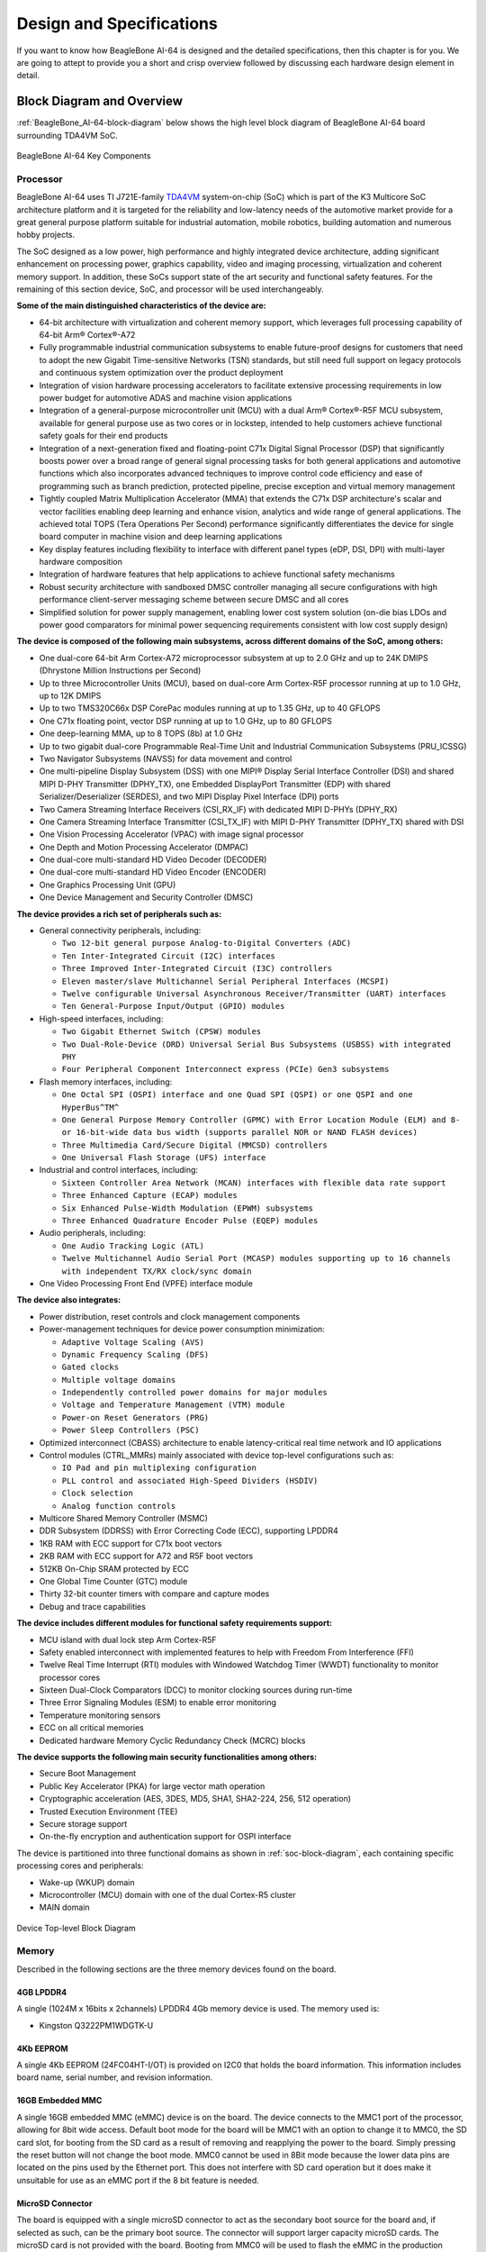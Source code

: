 .. _beaglebone-ai-64-design:

Design and Specifications
##########################

If you want to know how BeagleBone AI-64 is designed and the detailed specifications, then
this chapter is for you. We are going to attept to provide you a short and crisp overview
followed by discussing each hardware design element in detail.

Block Diagram and Overview
**************************

:ref:`BeagleBone_AI-64-block-diagram` below shows the high level block 
diagram of BeagleBone AI-64 board surrounding TDA4VM SoC.

.. _BeagleBone_AI-64-block-diagram:

.. figure:: media/ch05/board-block-diagram.*
   :width: 400px
   :align: center 
   
   BeagleBone AI-64 Key Components

.. _processor:

Processor
==========

BeagleBone AI-64 uses TI J721E-family `TDA4VM <https://www.ti.com/product/TDA4VM>`_ 
system-on-chip (SoC) which is part of the K3 Multicore SoC architecture platform 
and it is targeted for the reliability and low-latency needs of the automotive 
market provide for a great general purpose platform suitable for industrial 
automation, mobile robotics, building automation and numerous hobby projects.

The SoC designed as a low power, high performance and highly integrated device 
architecture, adding significant enhancement on processing power, graphics capability, 
video and imaging processing, virtualization and coherent memory support. In addition, 
these SoCs support state of the art security and functional safety features. For the 
remaining of this section device, SoC, and processor will be used interchangeably. 

**Some of the main distinguished characteristics of the device are:**

* 64-bit architecture with virtualization and coherent memory support, which leverages full processing capability of 64-bit Arm® Cortex®-A72
* Fully programmable industrial communication subsystems to enable future-proof designs for customers that need to adopt the new Gigabit Time-sensitive Networks (TSN) standards, but still need full support on legacy protocols and continuous system optimization over the product deployment
* Integration of vision hardware processing accelerators to facilitate extensive processing requirements in low power budget for automotive ADAS and machine vision applications
* Integration of a general-purpose microcontroller unit (MCU) with a dual Arm® Cortex®-R5F MCU subsystem, available for general purpose use as two cores or in lockstep, intended to help customers achieve functional safety goals for their end products
* Integration of a next-generation fixed and floating-point C71x Digital Signal Processor (DSP) that significantly boosts power over a broad range of general signal processing tasks for both general applications and automotive functions which also incorporates advanced techniques to improve control code efficiency and ease of programming such as branch prediction, protected pipeline, precise exception and virtual memory management
* Tightly coupled Matrix Multiplication Accelerator (MMA) that extends the C71x DSP architecture's scalar and vector facilities enabling deep learning and enhance vision, analytics and wide range of general applications. The achieved total TOPS (Tera Operations Per Second) performance significantly differentiates the device for single board computer in machine vision and deep learning applications
* Key display features including flexibility to interface with different panel types (eDP, DSI, DPI) with multi-layer hardware composition
* Integration of hardware features that help applications to achieve functional safety mechanisms
* Robust security architecture with sandboxed DMSC controller managing all secure configurations with high performance client-server messaging scheme between secure DMSC and all cores
* Simplified solution for power supply management, enabling lower cost system solution (on-die bias LDOs and power good comparators for minimal power sequencing requirements consistent with low cost supply design)

**The device is composed of the following main subsystems, across different domains of the SoC, among others:**

* One dual-core 64-bit Arm Cortex-A72 microprocessor subsystem at up to 2.0 GHz and up to 24K DMIPS (Dhrystone Million Instructions per Second)
* Up to three Microcontroller Units (MCU), based on dual-core Arm Cortex-R5F processor running at up to 1.0 GHz, up to 12K DMIPS
* Up to two TMS320C66x DSP CorePac modules running at up to 1.35 GHz, up to 40 GFLOPS
* One C71x floating point, vector DSP running at up to 1.0 GHz, up to 80 GFLOPS
* One deep-learning MMA, up to 8 TOPS (8b) at 1.0 GHz
* Up to two gigabit dual-core Programmable Real-Time Unit and Industrial Communication Subsystems (PRU_ICSSG)
* Two Navigator Subsystems (NAVSS) for data movement and control
* One multi-pipeline Display Subsystem (DSS) with one MIPI® Display Serial Interface Controller (DSI) and shared MIPI D-PHY Transmitter (DPHY_TX), one Embedded DisplayPort Transmitter (EDP) with shared Serializer/Deserializer (SERDES), and two MIPI Display Pixel Interface (DPI) ports
* Two Camera Streaming Interface Receivers (CSI_RX_IF) with dedicated MIPI D-PHYs (DPHY_RX)
* One Camera Streaming Interface Transmitter (CSI_TX_IF) with MIPI D-PHY Transmitter (DPHY_TX) shared with DSI
* One Vision Processing Accelerator (VPAC) with image signal processor
* One Depth and Motion Processing Accelerator (DMPAC)
* One dual-core multi-standard HD Video Decoder (DECODER)
* One dual-core multi-standard HD Video Encoder (ENCODER)
* One Graphics Processing Unit (GPU)
* One Device Management and Security Controller (DMSC)

**The device provides a rich set of peripherals such as:**

* General connectivity peripherals, including:

  * ``Two 12-bit general purpose Analog-to-Digital Converters (ADC)``
  * ``Ten Inter-Integrated Circuit (I2C) interfaces``
  * ``Three Improved Inter-Integrated Circuit (I3C) controllers``
  * ``Eleven master/slave Multichannel Serial Peripheral Interfaces (MCSPI)``
  * ``Twelve configurable Universal Asynchronous Receiver/Transmitter (UART) interfaces``
  * ``Ten General-Purpose Input/Output (GPIO) modules``

* High-speed interfaces, including:

  * ``Two Gigabit Ethernet Switch (CPSW) modules``
  * ``Two Dual-Role-Device (DRD) Universal Serial Bus Subsystems (USBSS) with integrated PHY``
  * ``Four Peripheral Component Interconnect express (PCIe) Gen3 subsystems``

* Flash memory interfaces, including:

  * ``One Octal SPI (OSPI) interface and one Quad SPI (QSPI) or one QSPI and one HyperBus^TM^``
  * ``One General Purpose Memory Controller (GPMC) with Error Location Module (ELM) and 8- or 16-bit-wide data bus width (supports parallel NOR or NAND FLASH devices)``
  * ``Three Multimedia Card/Secure Digital (MMCSD) controllers``
  * ``One Universal Flash Storage (UFS) interface``

* Industrial and control interfaces, including:
  
  * ``Sixteen Controller Area Network (MCAN) interfaces with flexible data rate support``
  * ``Three Enhanced Capture (ECAP) modules``
  * ``Six Enhanced Pulse-Width Modulation (EPWM) subsystems``
  * ``Three Enhanced Quadrature Encoder Pulse (EQEP) modules``

* Audio peripherals, including:
  
  * ``One Audio Tracking Logic (ATL)``
  * ``Twelve Multichannel Audio Serial Port (MCASP) modules supporting up to 16 channels with independent TX/RX clock/sync domain``

* One Video Processing Front End (VPFE) interface module

**The device also integrates:**

* Power distribution, reset controls and clock management components

* Power-management techniques for device power consumption minimization:
  
  * ``Adaptive Voltage Scaling (AVS)``
  * ``Dynamic Frequency Scaling (DFS)``
  * ``Gated clocks``
  * ``Multiple voltage domains``
  * ``Independently controlled power domains for major modules``
  * ``Voltage and Temperature Management (VTM) module``
  * ``Power-on Reset Generators (PRG)``
  * ``Power Sleep Controllers (PSC)``

* Optimized interconnect (CBASS) architecture to enable latency-critical real time network and IO applications

* Control modules (CTRL_MMRs) mainly associated with device top-level configurations such as:
  
  * ``IO Pad and pin multiplexing configuration``
  * ``PLL control and associated High-Speed Dividers (HSDIV)``
  * ``Clock selection``
  * ``Analog function controls``

* Multicore Shared Memory Controller (MSMC)
* DDR Subsystem (DDRSS) with Error Correcting Code (ECC), supporting LPDDR4
* 1KB RAM with ECC support for C71x boot vectors
* 2KB RAM with ECC support for A72 and R5F boot vectors
* 512KB On-Chip SRAM protected by ECC
* One Global Time Counter (GTC) module
* Thirty 32-bit counter timers with compare and capture modes
* Debug and trace capabilities

**The device includes different modules for functional safety requirements support:**

* MCU island with dual lock step Arm Cortex-R5F
* Safety enabled interconnect with implemented features to help with Freedom From Interference (FFI)
* Twelve Real Time Interrupt (RTI) modules with Windowed Watchdog Timer (WWDT) functionality to monitor processor cores
* Sixteen Dual-Clock Comparators (DCC) to monitor clocking sources during run-time
* Three Error Signaling Modules (ESM) to enable error monitoring
* Temperature monitoring sensors
* ECC on all critical memories
* Dedicated hardware Memory Cyclic Redundancy Check (MCRC) blocks

**The device supports the following main security functionalities among others:**

* Secure Boot Management
* Public Key Accelerator (PKA) for large vector math operation
* Cryptographic acceleration (AES, 3DES, MD5, SHA1, SHA2-224, 256, 512 operation)
* Trusted Execution Environment (TEE)
* Secure storage support
* On-the-fly encryption and authentication support for OSPI interface

The device is partitioned into three functional domains as shown in :ref:`soc-block-diagram`, each containing specific processing cores and peripherals:

* Wake-up (WKUP) domain
* Microcontroller (MCU) domain with one of the dual Cortex-R5 cluster
* MAIN domain

.. _soc-block-diagram:

.. figure:: media/ch05/soc-block-diagram.*
   :width: 400px
   :align: center 
   
   Device Top-level Block Diagram

.. _memory:

Memory
=======

Described in the following sections are the three memory devices found on the board.

.. _mb-ddr4l:

4GB LPDDR4
------------

A single (1024M x 16bits x 2channels) LPDDR4 4Gb memory device is used. The memory used is:

* Kingston Q3222PM1WDGTK-U

.. _kb-eeprom:

4Kb EEPROM
-------------

A single 4Kb EEPROM (24FC04HT-I/OT) is provided on I2C0 that holds the board information. This information includes board name, serial number, and revision information.

.. _gb-embedded-mmc:

16GB Embedded MMC
-------------------

A single 16GB embedded MMC (eMMC) device is on the board. The device
connects to the MMC1 port of the processor, allowing for 8bit wide
access. Default boot mode for the board will be MMC1 with an option to
change it to MMC0, the SD card slot, for booting from the SD card as a
result of removing and reapplying the power to the board. Simply
pressing the reset button will not change the boot mode. MMC0 cannot be
used in 8Bit mode because the lower data pins are located on the pins
used by the Ethernet port. This does not interfere with SD card
operation but it does make it unsuitable for use as an eMMC port if the
8 bit feature is needed.

.. _microsd-connector:

MicroSD Connector
-------------------

The board is equipped with a single microSD connector to act as the
secondary boot source for the board and, if selected as such, can be the
primary boot source. The connector will support larger capacity microSD
cards. The microSD card is not provided with the board. Booting from
MMC0 will be used to flash the eMMC in the production environment or can
be used by the user to update the SW as needed.

.. _boot-modes:

Boot Modes
===========

As mentioned earlier, there are two boot modes:

* **eMMC Boot:** This is the default boot mode and will allow for the fastest boot time and will enable the board to boot out of the box using the pre-flashed OS image without having to purchase an microSD card or an microSD card writer.
* **SD Boot:** This mode will boot from the microSD slot. This mode can be used to override what is on the eMMC device and can be used to program the eMMC when used in the manufacturing process or for field updates.

.. todo::

   This section needs more work and references to greater detail. Other boot modes are possible.
   Software to support USB and serial boot modes is not provided by beagleboard.org._Please contact TI for support of this feature.


A switch is provided to allow switching between the modes.

* Holding the boot switch down during a removal and reapplication of power without a microSD card inserted will force the boot source to be the USB port and if nothing is detected on the USB client port, it will go to the serial port for download.
* Without holding the switch, the board will boot try to boot from the eMMC. If it is empty, then it will try booting from the microSD slot, followed by the serial port, and then the USB port.
* If you hold the boot switch down during the removal and reapplication of power to the board, and you have a microSD card inserted with a bootable image, the board will boot from the microSD card.

.. note ::
    
   Pressing the RESET button on the board will NOT result in a change of the boot mode. You MUST remove power and reapply power to change the boot mode. The boot pins are sampled during power on reset from the PMIC to the processor.The reset button on the board is a warm reset only and will not force a boot mode change.

.. _power-management:

Power Management
===================

The *TPS65941213 and TPS65941111* power management device is used along with a separate LDO to provide power to the system.

.. _pc-usb-interface:

PC USB Interface
=====================

The board has a USB type-C connector that connects to USB0 port of the processor.

.. _serial-debug-ports:

Serial Debug Ports
====================================

Two serial debug ports are provided on board via 3pin micro headers,

1. WKUP_UART0: Wake-up domain serial port
2. UART0: Main domain serial port


In order to use the interfaces a `3pin micro to 6pin dupont adaptor header <https://uk.farnell.com/element14/1103004000156/beaglebone-ai-serials-cable/dp/3291081>`_ is required with a 6 pin USB to TTL adapter. The header is compatible with the one provided by FTDI and can be purchased for about $$12 to $$20 from various sources. Signals supported are TX and RX. None of the handshake signals are supported.

.. _bbai64-usb-host-ports:

USB Host Ports
==================

On the board is a stacked dual USB 3.0 Type A female connector with full LS/FS/HS/SS
host support. The ports can
provide power on/off control and up to 1.5A of current at 5V. Under USB
power, the board will not be able to supply the full 1.5A.

.. _power-sources:

Power Sources
====================================

The board can be powered from three different sources:

* 5V > 3A power supply plugged into the barrel jack
* 5V > 3A capable device plugged into the USB Type-C connector
* The cape header pins

The power supply is not provided with the board but can be easily
obtained from numerous sources. A 5V > 3A supply is mandatory to have with
the board, but if there is a cape plugged into the board or you have a power
hungry device or hub plugged into the host port, then more current may
needed from the DC supply.

.. _reset-button:

Reset Button
====================

When pressed and released, causes a reset of the board.

.. _power-button:

Power Button
==============

This button takes advantage of the input to the PMIC for
power down features.

.. _indicators:

Indicators
==============

There are a total of six green LEDs on the board.

* One green power LED indicates that power is applied and the power management IC is up.
* Five blue LEDs that can be controlled via the SW by setting GPIO pins.


..
   .. _bbai64-detailed-hardware-design:
   
   Detailed Hardware Design
   *************************
   
   .. important::
   
      This section is highly inaccurate. Do not read. Please refer to the schematics.
   
   This section provides a detailed description of the hardware design.
   This can be useful for interfacing, writing drivers, or using it to help
   modify specifics of your own design.
   
   .. todo::
   
      An extensive amount of the documentation below was taken from BeagleBone Black and presented here as BeagleBone AI-64. It must be gone over in detail
      to determine what is valid and replaced with accurate information.
   
   :ref:`bbai-64-block-diagram-ch06` below is the high level block diagram of the board. For those who may be concerned, It is the same figure as shown in :ref:`beaglebone-ai-64-high-level-specification`. It is placed here again for convenience so it is closer to the topics to follow.
   
   .. _bbai-64-block-diagram-ch06:
   
   .. figure:: media/ch05/board-block-diagram.*
      :width: 400px
      :align: center 
      :alt: BeagleBone AI-64 Key Components
   
      BeagleBone AI-64 Key Components
   
   .. _power-section:
   
   Power Section
   ================
   
   :ref:`power-flow-diagram` shows the high level block diagram of the power section of the board.
   
   .. _power-flow-diagram,High level power block diagram:
   
   .. figure:: media/ch06/power.*
      :width: 400px
      :align: center 
      :alt: High level power block diagram
   
      High level power block diagram
   
   This section describes the power section of the design and all the
   functions performed by the *TPS65941213 and TPS65941111*.
   
   .. todo::
   
      The above image does not represent this board. It has a Pi Header.
   
   .. _TPS65941213-and-TPS65941111-pmic:
   
   TPS65941213 and TPS65941111 PMIC
   ---------------------------------
   
   The main Power Management IC (PMIC) in the system is the *TPS65941213 and TPS65941111*
   which is a single chip power management IC consisting of a linear
   dual-input power path, three step-down converters, and four LDOs. LDO
   stands for Low Drop Out. If you want to know more about an LDO, you can
   go to `http://en.wikipedia.org/wiki/Low-dropout_regulator <http://en.wikipedia.org/wiki/Low-dropout_regulator>`_ .
   
   If you want to learn more about step-down converters, you can go to `_http://en.wikipedia.org/wiki/DC-to-DC_converter <http://en.wikipedia.org/wiki/DC-to-DC_converter>`_ .
   
   The system is supplied by a USB port or DC adapter. Three
   high-efficiency 2.25MHz step-down converters are targeted at providing
   the core voltage, MPU, and memory voltage for the board.
   
   The step-down converters enter a low power mode at light load for
   maximum efficiency across the widest possible range of load currents.
   For low-noise applications the devices can be forced into fixed
   frequency PWM using the I2C interface. The step-down converters allow
   the use of small inductors and capacitors to achieve a small footprint
   solution size.
   
   LDO1 and LDO2 are intended to support system standby mode. In normal
   operation, they can support up to 100mA each. LDO3 and LDO4 can support
   up to 285mA each.
   
   By default only LDO1 is always ON but any rail can be configured to
   remain up in SLEEP state. In particular the DCDC converters can remain
   up in a low-power PFM mode to support processor suspend mode. The
   *TPS65941213 and TPS65941111* offers flexible power-up and power-down sequencing and
   several house-keeping functions such as power-good output, pushbutton
   monitor, hardware reset function and temperature sensor to protect the
   battery.
   
   See the :ref:`TPS6594-Q1-block-diagram` shown below for high level details
   for *TPS65941213 and TPS65941111*, for more information on the, refer to https://www.ti.com/product/TPS6594-Q1 Texas instruments product page.
   
   .. _TPS6594-Q1-block-diagram:
   
   .. figure:: media/ch06/TPS6594-Q1.*
      :width: 400px
      :align: center 
      :alt: TPS6594-Q1 block diagram
   
      TPS6594-Q1 block diagram
   
   .. _pmic-a-diagram,PMIC-A TPS65941213 circuit:
   
   .. figure:: media/ch06/pmic-a.*
      :width: 400px
      :align: center 
      :alt: PMIC-B TPS65941213 circuit
   
      PMIC-B TPS65941213 circuit
   
   .. _pmic-b-diagram,PMIC-B TPS65941111 circuit:
   
   .. figure:: media/ch06/pmic-b.*
      :width: 400px
      :align: center 
      :alt: PMIC-B TPS65941111 circuit
   
      PMIC-B TPS65941111 circuit
   
   .. _dc-input:
   
   DC Input
   ---------------------------------
   
   :ref:`figure-23` below shows how the DC input is connected to the **TPS65941213 and TPS65941111**.
   
   .. _figure-23,Figure 23:
   
   .. figure:: media/image38.*
      :width: 400px
      :align: center 
      :alt: Fig: TPS65217 DC Connection
   
      Fig: TPS65217 DC Connection
   
   A 5VDC supply can be used to provide power to the board. The power
   supply current depends on how many and what type of add-on boards are
   connected to the board. For typical use, a 5VDC supply rated at 1A
   should be sufficient. If heavier use of the expansion headers or USB
   host port is expected, then a higher current supply will be required.
   
   The connector used is a 2.1MM center positive x 5.5mm outer barrel. The
   5VDC rail is connected to the expansion header. It is possible to power
   the board via the expansion headers from an add-on card. The 5VDC is
   also available for use by the add-on cards when the power is supplied by
   the 5VDC jack on the board.
   
   .. _usb-power:
   
   USB Power
   ---------------------------------
   
   The board can also be powered from the USB port. A typical USB 3.0 port is
   limited to 900mA. When powering from the USB port, the VDD_5V rail
   is not provided to the expansion headers, so capes that require the 5V
   rail to supply the cape direct, bypassing the *TPS65941213 and TPS65941111*, will not have
   that rail available for use. The 5VDC supply from the USB port is
   provided on the SYS_5V, the one that comes from the **TPS65941213 and TPS65941111**, rail
   of the expansion header for use by a cape. :ref:`bbai64-usb-power-connections` is the connection
   of the USB power input on the PMIC.
   
   .. _bbai64-usb-power-connections:
   
   .. figure:: media/USB-Connection.*
      :width: 400px
      :align: center 
      :alt: USB Power Connection
   
      USB Power Connection
   
   .. _power-selection:
   
   Power Selection
   ---------------------------------
   
   The selection of either the 5VDC or the USB as the power source is
   handled internally to the *TPS65941213 and TPS65941111* and automatically switches to 5VDC
   power if both are connected. SW can change the power configuration via
   the I2C interface from the processor. In addition, the SW can read
   the *TPS65941213 and TPS65941111* and determine if the board is running on the 5VDC input
   or the USB input. This can be beneficial to know the capability of the
   board to supply current for things like operating frequency and
   expansion cards.
   
   It is possible to power the board from the USB input and then connect
   the DC power supply. The board will switch over automatically to the DC
   input.
   
   .. _power-button-1:
   
   Power Button
   ---------------------------------
   
   A power button is connected to the input of the *TPS65941213 and TPS65941111*. This is a
   momentary switch, the same type of switch used for reset and boot
   selection on the board.
   
   If you push the button the *TPS65941213 and TPS65941111* will send an interrupt to the
   processor. It is up to the processor to then pull the **PMIC_POWER_EN**
   pin low at the correct time to power down the board. At this point, the
   PMIC is still active, assuming that the power input was not removed.
   Pressing the power button will cause the board to power up again if the
   processor puts the board in the power off mode.
   
   In power off mode, the RTC rail is still active, keeping the RTC powered
   and running off the main power input. If you remove that power, then the
   RTC will not be powered. You also have the option of using the battery
   holes on the board to connect a battery if desired as discussed in the
   next section.
   
   If you push and hold the button for greater than 8 seconds, the PMIC
   will power down. But you must release the button when the power LED
   turns off. Holding the button past that point will cause the board to
   power cycle.
   
   .. _section-6-1-7,Section 6.1.7 Power Consumption:
   
   Power Consumption
   ---------------------------------
   
   The power consumption of the board varies based on power scenarios and
   the board boot processes. Measurements were taken with the board in the
   following configuration:
   
   * DC powered and USB powered
   * monitor connected
   * USB HUB
   * 4GB USB flash drive
   * Ethernet connected @ 100M
   * Serial debug cable connected
   
   :ref:`table-4` is an analysis of the power consumption of the board in these various scenarios.
   
   .. _table-4,Table 4:
   
   .. list-table:: BeagleBone AI-64 Features and Specification
      :header-rows: 1
   
      * - MODE 
        - USB 
        - DC 
        - C+USB
      * - Reset 
        - TBD 
        - TBD 
        - TBD
      * - Idling @ UBoot 
        - 210 
        - 210 
        - 210
      * - Kernel Booting (Peak) 
        - 460 
        - 460 
        - 460
      * - Kernel Idling 
        - 350 
        - 350 
        - 350
      * - Kernel Idling Display Blank 
        - 280 
        - 280 
        - 280
      * - Loading a Webpage 
        - 430 
        - 430 
        - 430
   
   The current will fluctuate as various activates occur, such as the LEDs
   on and microSD/eMMC accesses.
   
   .. _processor-interfaces:
   
   Processor Interfaces
   ----------------------
   
   The processor interacts with the *TPS65941213 and TPS65941111* via several different
   signals. Each of these signals is described below.
   
   .. _bbai64-i2c0:
   
   I2C0
   ~~~~~~~~~~~~~~~
   
   I2C0 is the control interface between the processor and the *TPS65941213 and TPS65941111*.
   It allows the processor to control the registers inside the *TPS65941213 and TPS65941111*
   for such things as voltage scaling and switching of the input rails.
   
   .. _pmc_powr_en:
   
   PMIC_POWR_EN
   ~~~~~~~~~~~~~~~
   
   On power up the *VDD_RTC* rail activates first. After the RTC circuitry
   in the processor has activated it instructs the *TPS65941213 and TPS65941111* to initiate
   a full power up cycle by activating the *PMIC_POWR_EN* signal by taking
   it HI. When powering down, the processor can take this pin low to start
   the power down process.
   
   .. _ldo_good:
   
   LDO_GOOD
   ~~~~~~~~~~~~~~~
   
   This signal connects to the *RTC_PORZn* signal, RTC power on reset. The
   small “*n*” indicates that the signal is an active low signal. Word
   processors seem to be unable to put a bar over a word so the**n** is
   commonly used in electronics. As the RTC circuitry comes up first, this
   signal indicates that the LDOs, the 1.8V VRTC rail, is up and stable.
   This starts the power up process.
   
   .. _pmic_pgood:
   
   PMIC_PGOOD
   ~~~~~~~~~~~~~~~
   
   Once all the rails are up, the *PMIC_PGOOD* signal goes high. This
   releases the**PORZn** signal on the processor which was holding the
   processor reset.
   
   .. _wakeup:
   
   WAKEUP
   ~~~~~~~~~~~~~~~
   
   The WAKEUP signal from the *TPS65941213 and TPS65941111* is connected to the **EXT_WAKEUP**
   signal on the processor. This is used to wake up the processor when it
   is in a sleep mode. When an event is detected by the *TPS65941213 and TPS65941111*, such
   as the power button being pressed, it generates this signal.
   
   .. _pmic_int:
   
   PMIC_INT
   ~~~~~~~~~~~~~~~
   
   The *PMIC_INT* signal is an interrupt signal to the processor. Pressing
   the power button will send an interrupt to the processor allowing it to
   implement a power down mode in an orderly fashion, go into sleep mode,
   or cause it to wake up from a sleep mode. All of these require SW
   support.
   
   .. _power-rails:
   
   Power Rails
   -------------
   
   :ref:`figure-25` shows the connections of each of the rails from the **TPS65941213 and TPS65941111**.
   
   .. _figure-25,Figure 25:
   
   .. figure:: media/image39.*
      :width: 400px
      :align: center 
      :alt: Power Rails
   
      Power Rails
   
   VRTC Rail
   ~~~~~~~~~~
   
   The *VRTC* rail is a 1.8V rail that is the first rail to come up in the
   power sequencing. It provides power to the RTC domain on the processor
   and the I/O rail of the **TPS65941213 and TPS65941111**. It can deliver up to 250mA
   maximum.
   
   VDD_3V3A Rail
   ~~~~~~~~~~~~~
   
   The *VDD_3V3A* rail is supplied by the **TPS65941213 and TPS65941111** and provides the
   3.3V for the processor rails and can provide up to 400mA.
   
   VDD_3V3B Rail
   ~~~~~~~~~~~~~
   
   The current supplied by the *VDD_3V3A* rail is not sufficient to power
   all of the 3.3V rails on the board. So a second LDO is supplied, U4,
   a **TL5209A**, which sources the *VDD_3V3B* rail. It is powered up just
   after the *VDD_3V3A* rail.
   
   VDD_1V8 Rail
   ~~~~~~~~~~~~~
   
   The *VDD_1V8* rail can deliver up to 400mA and provides the power
   required for the 1.8V rails on the processor and the display framer. This
   rail is not accessible for use anywhere else on the board.
   
   VDD_CORE Rail
   ~~~~~~~~~~~~~~
   
   The *VDD_CORE* rail can deliver up to 1.2A at 1.1V. This rail is not
   accessible for use anywhere else on the board and connects only to the
   processor. This rail is fixed at 1.1V and should not be adjusted by SW
   using the PMIC. If you do, then the processor will no longer work.
   
   VDD_MPU Rail
   ~~~~~~~~~~~~
   
   The *VDD_MPU* rail can deliver up to 1.2A. This rail is not accessible
   for use anywhere else on the board and connects only to the processor.
   This rail defaults to 1.1V and can be scaled up to allow for higher
   frequency operation. Changing of the voltage is set via the I2C
   interface from the processor.
   
   VDDS_DDR Rail
   ~~~~~~~~~~~~~~
   
   The *VDDS_DDR* rail defaults to**1.5V** to support the LPDDR4 rails and
   can deliver up to 1.2A. It is possible to adjust this voltage rail down
   to *1.35V* for lower power operation of the LPDDR4 device. Only LPDDR4
   devices can support this voltage setting of 1.35V.
   
   Power Sequencing
   -----------------
   
   The power up process is consists of several stages and events. :ref:`figure-26`
   describes the events that make up the power up process for the
   processer from the PMIC. This diagram is used elsewhere to convey
   additional information. I saw no need to bust it up into smaller
   diagrams. It is from the processor datasheet supplied by Texas
   Instruments.
   
   .. _figure-26,Figure 26:
   
   .. figure:: media/image40.*
      :width: 400px
      :align: center 
      :alt: Power Rail Power Up Sequencing
   
      Power Rail Power Up Sequencing
   
   :ref:`figure-27` the voltage rail sequencing for the**TPS65941213 and TPS65941111** as it
   powers up and the voltages on each rail. The power sequencing starts at
   15 and then goes to one. That is the way the *TPS65941213 and TPS65941111* is configured.
   You can refer to the TPS65941213 and TPS65941111 datasheet for more information.
   
   .. _figure-27,Figure 27:
   
   .. figure:: media/image41.*
      :width: 400px
      :align: center 
      :alt: TPS65941213 and TPS65941111 Power Sequencing Timing
   
      TPS65941213 and TPS65941111 Power Sequencing Timing
   
   .. _power-led:
   
   Power LED
   ----------
   
   The power LED is a blue LED that will turn on once the *TPS65941213 and TPS65941111* has
   finished the power up procedure. If you ever see the LED flash once,
   that means that the *TPS65941213 and TPS65941111* started the process and encountered an
   issue that caused it to shut down. The connection of the LED is shown in
   :ref:`figure-25`.
   
   .. _TPS65941213-and-TPS65941111-power-up-process:
   
   TPS65941213 and TPS65941111 Power Up Process
   ---------------------------------------------
   
   :ref:`figure-28` shows the interface between the **TPS65941213 and TPS65941111** and the
   processor. It is a cut from the PDF form of the schematic and reflects
   what is on the schematic.
   
   .. _figure-28,Figure 28:
   
   .. figure:: media/image42.*
      :width: 400px
      :align: center 
      :alt: Power Processor Interfaces
   
      Power Processor Interfaces
   
   When voltage is applied, DC or USB, the *TPS65941213 and TPS65941111* connects the power
   to the SYS output pin which drives the switchers and LDOs in
   the *TPS65941213 and TPS65941111*.
   
   At power up all switchers and LDOs are off except for the *VRTC LDO*
   (1.8V), which provides power to the VRTC rail and controls
   the **RTC_PORZn** input pin to the processor, which starts the power up
   process of the processor. Once the RTC rail powers up, the *RTC_PORZn*
   pin, driven by the *LDO_PGOOD* signal from the *TPS65941213 and TPS65941111*, of the
   processor is released.
   
   Once the *RTC_PORZn* reset is released, the processor starts the
   initialization process. After the RTC stabilizes, the processor launches
   the rest of the power up process by activating the**PMIC_POWER_EN**
   signal that is connected to the *TPS65941213 and TPS65941111* which starts the *TPS65941213 and TPS65941111*
   power up process.
   
   The *LDO_PGOOD* signal is provided by the**TPS65941213 and TPS65941111** to the processor.
   As this signal is 1.8V from the *TPS65941213 and TPS65941111* by virtue of the *TPS65941213 and TPS65941111*
   VIO rail being set to 1.8V, and the *RTC_PORZ* signal on the processor
   is 3.3V, a voltage level shifter, *U4*, is used. Once the LDOs and
   switchers are up on the *TPS65941213 and TPS65941111*, this signal goes active releasing
   the processor. The LDOs on the *TPS65941213 and TPS65941111* are used to power the VRTC
   rail on the processor.
   
   .. _processor-control-interface:
   
   Processor Control Interface
   ----------------------------
   
   :ref:`figure-28` above shows two interfaces between the processor and
   the **TPS65941213 and TPS65941111** used for control after the power up sequence has
   completed.
   
   The first is the *I2C0* bus. This allows the processor to turn on and
   off rails and to set the voltage levels of each regulator to supports
   such things as voltage scaling.
   
   The second is the interrupt signal. This allows the *TPS65941213 and TPS65941111* to alert
   the processor when there is an event, such as when the power button is
   pressed. The interrupt is an open drain output which makes it easy to
   interface to 3.3V of the processor.
   
   .. _low-power-mode-support:
   
   Low Power Mode Support
   -----------------------
   
   This section covers three general power down modes that are available.
   These modes are only described from a Hardware perspective as it relates
   to the HW design.
   
   RTC Only
   ~~~~~~~~~
   
   In this mode all rails are turned off except the *VDD_RTC*. The
   processor will need to turn off all the rails to enter this mode.
   The **VDD_RTC** staying on will keep the RTC active and provide for the
   wakeup interfaces to be active to respond to a wake up event.
   
   RTC Plus DDR
   ~~~~~~~~~~~~
   
   In this mode all rails are turned off except the *VDD_RTC* and
   the **VDDS_DDR**, which powers the LPDDR4 memory. The processor will need
   to turn off all the rails to enter this mode. The *VDD_RTC* staying on
   will keep the RTC active and provide for the wakeup interfaces to be
   active to respond to a wake up event.
   
   The *VDDS_DDR* rail to the LPDDR4 is provided by the 1.5V rail of
   the **TPS65941213 and TPS65941111** and with *VDDS_DDR* active, the LPDDR4 can be placed in
   a self refresh mode by the processor prior to power down which allows
   the memory data to be saved.
   
   Currently, this feature is not included in the standard software
   release. The plan is to include it in future releases.
   
   Voltage Scaling
   ~~~~~~~~~~~~~~~~
   
   For a mode where the lowest power is possible without going to sleep,
   this mode allows the voltage on the ARM processor to be lowered along
   with slowing the processor frequency down. The I2C0 bus is used to
   control the voltage scaling function in the *TPS65941213 and TPS65941111*.
   
   .. _sitara-am3358bzcz100-processor:
   
   TI J721E DRA829/TDA4VM/AM752x Processor
   =========================================
   
   The board is designed to use the TI J721E DRA829/TDA4VM/AM752x processor in the
   15 x 15 package. 
   
   .. _description:
   
   Description
   -------------
   
   :ref:`figure-29` is a high level block diagram of the processor. For more information on the processor, go to `https://www.ti.com/product/TDA4VM <https://www.ti.com/product/TDA4VM>`_
   
   .. _figure-29,Figure 29:
   
   .. figure:: media/image43.*
      :width: 400px
      :align: center 
      :alt: Jacinto TDA4VMBZCZ Block Diagram
   
      Jacinto TDA4VMBZCZ Block Diagram
   
   
   .. _high-level-features:
   
   High Level Features
   -------------------
   
   :ref:`table-5` below shows a few of the high level features of the Jacinto
   processor.
   
   .. _table-5,Table 5:
   
   
   .. list-table:: Table 5: Processor Features
      :header-rows: 1
   
      * - Operating Systems 
        - Linux, Android, Windows Embedded CE,QNX,ThreadX 
        - MMC/SD 
        - 3
      * - Standby Power 
        - 7 mW 
        - CAN 
        - 2
      * - ARM CPU 
        - 1 ARM Cortex-A8 
        - UART (SCI) 
        - 6
      * - ARM MHz (Max.) 
        - 275,500,600,800,1000 
        - ADC 
        - 8-ch 12-bit
      * - ARM MIPS (Max.) 
        - 1000,1200,2000 
        - PWM (Ch) 
        - 3
      * - Graphics Acceleration 
        - 1 3D 
        - eCAP 
        - 3
      * - Other Hardware Acceleration 
        - 2 PRU-ICSS,Crypto Accelerator 
        - eQEP 
        - 3
      * - On-Chip L1 Cache 
        - 64 KB (ARM Cortex-A8) 
        - RTC 
        - 1
      * - On-Chip L2 Cache 
        - 256 KB (ARM Cortex-A8) 
        - I2C 
        - 3
      * - Other On-Chip Memory 
        - 128 KB 
        - McASP 
        - 2
      * - Display Options 
        - LCD 
        - SPI 
        - 2
      * - General Purpose Memory 
        - 1 16-bit (GPMC, NAND flash, NOR Flash, SRAM)
        - DMA (Ch) 
        - 64-Ch EDMA
      * - DRAM 
        - 1 16-bit (LPDDR-400,DDR2-532, DDR3-400) 
        - IO Supply (V) 
        - 1.8V(ADC),3.3V
      * - USB Ports 
        - 2 
        - Operating Temperature Range (C) 
        - -40 to 90
   
   .. _documentation:
   
   Documentation
   --------------
   
   Full documentation for the processor can be found on the TI website at `https://www.ti.com/product/TDA4VM <https://www.ti.com/product/TDA4VM>`_ for the current processor used on the board. Make sure that you always use the latest datasheets and Technical Reference Manuals (TRM).
   
   .. _crystal-circuitry:
   
   Crystal Circuitry
   ------------------
   
   :ref:`figure-30` is the crystal circuitry for the TDA4VM processor.
   
   .. _figure-30,Figure 30:
   
   .. figure:: media/image44.*
      :width: 400px
      :align: center 
      :caption: Processor Crystals
   
   .. _reset-circuitry:
   
   Reset Circuitry
   ----------------
   
   :ref:`figure-31` is the board reset circuitry. The initial power on reset is
   generated by the **TPS65941213 and TPS65941111** power management IC. It also handles the
   reset for the Real Time Clock.
   
   The board reset is the SYS_RESETn signal. This is connected to the
   NRESET_INOUT pin of the processor. This pin can act as an input or an
   output. When the reset button is pressed, it sends a warm reset to the
   processor and to the system.
   
   On the revision A5D board, a change was made. On power up, the
   NRESET_INOUT signal can act as an output. In this instance it can cause
   the SYS_RESETn line to go high prematurely. In order to prevent this,
   the PORZn signal from the TPS65941213 and TPS65941111 is connected to the SYS_RESETn line
   using an open drain buffer. These ensure that the line does not
   momentarily go high on power up.
   
   .. _figure-31,Figure 31:
   
   .. figure:: media/image45.*
      :width: 400px
      :align: center 
      :alt: Board Reset Circuitry
   
      Board Reset Circuitry
   
   This change is also in all revisions after A5D.
   
   LPDDR4 Memory
   =============
   
   BeagleBone AI-64 uses a single MT41K256M16HA-125 512MB LPDDR4 device
   from Micron that interfaces to the processor over 16 data lines, 16
   address lines, and 14 control lines. On rev C we added the Kingston
   *KE4CN2H5A-A58* device as a source for the LPDDR4 device.
   
   The following sections provide more details on the design.
   
   .. _memory-device:
   
   Memory Device
   ---------------
   
   The design supports the standard DDR3 and LPDDR4 x16 devices and is built
   using the LPDDR4. A single x16 device is used on the board and there is
   no support for two x8 devices. The DDR3 devices work at 1.5V and the
   LPDDR4 devices can work down to 1.35V to achieve lower power. The LPDDR4 comes in a 96-BALL FBGA package
   with 0.8 mil pitch. Other standard DDR3 devices can also be supported,
   but the LPDDR4 is the lower power device and was chosen for its ability
   to work at 1.5V or 1.35V. The standard frequency that the LPDDR4 is run
   at on the board is 400MHZ.
   
   .. _ddr3l-memory-design:
   
   LPDDR4 Memory Design
   ---------------------
   
   :ref:`figure-32` is the schematic for the LPDDR4 memory device. Each of the
   groups of signals is described in the following lines.
   
   *Address Lines:*  Provide the row address for ACTIVATE commands, and the
   column address and auto pre-charge bit (A10) for READ/WRITE commands, to
   select one location out of the memory array in the respective bank. A10
   sampled during a PRECHARGE command determines whether the PRECHARGE applies to one bank (A10 LOW, bank selected by BA[2:0]) or all banks (A10 HIGH). The address
   inputs also provide the op-code during a LOAD MODE command. Address
   inputs are referenced to VREFCA. A12/BC#: When enabled in the mode
   register (MR), A12 is sampled during READ and WRITE commands to
   determine whether burst chop (on-the-fly) will be performed (HIGH  BL8
   or no burst chop, LOW  BC4 burst chop).
   
   *Bank Address Lines:*  BA[2:0] define the bank to which an ACTIVATE, READ, WRITE, or PRECHARGE command is being applied. BA[2:0] define which mode register (MR0, MR1, MR2, or MR3) is loaded during the LOAD MODE command. BA[2:0] are referenced to VREFCA.
   
   *CK and CK# Lines:* are differential clock inputs. All address and
   control input signals are sampled on the crossing of the positive edge
   of CK and the negative edge of CK#. Output data strobe (DQS, DQS#) is
   referenced to the crossings of CK and CK#.
   
   *Clock Enable Line:* CKE enables (registered HIGH) and disables
   (registered LOW) internal circuitry and clocks on the DRAM. The specific
   circuitry that is enabled/disabled is dependent upon the DDR3 SDRAM
   configuration and operating mode. Taking CKE LOW provides PRECHARGE
   power-down and SELF REFRESH operations (all banks idle) or active
   power-down (row active in any bank). CKE is synchronous for powerdown
   entry and exit and for self refresh entry. CKE is asynchronous for self
   refresh exit. Input buffers (excluding CK, CK#, CKE, RESET#, and ODT)
   are disabled during powerdown. Input buffers (excluding CKE and RESET#)
   are disabled during SELF REFRESH. CKE is referenced to VREFCA.
   
   .. _figure-32,Figure 32:
   
   .. figure:: media/image46.*
      :width: 400px
      :align: center 
      :alt: LPDDR4 Memory Design
   
      LPDDR4 Memory Design
   
   *Chip Select Line:* CS# enables (registered LOW) and disables
   (registered HIGH) the command decoder. All commands are masked when CS#
   is registered HIGH. CS# provides for external rank selection on systems
   with multiple ranks. CS# is considered part of the command code. CS# is
   referenced to VREFCA.
   
   *Input Data Mask Line:* DM is an input mask signal for write data. Input
   data is masked when DM is sampled HIGH along with the input data during
   a write access. Although the DM ball is input-only, the DM loading is
   designed to match that of the DQ and DQS balls. DM is referenced to
   VREFDQ.
   
   *On-die Termination Line:* ODT enables (registered HIGH) and disables
   (registered LOW) termination resistance internal to the LPDDR4 SDRAM.
   When enabled in normal operation, ODT is only applied to each of the
   following balls: DQ[7:0], DQS, DQS#, and DM for the x8; DQ[3:0], DQS,
   DQS#, and DM for the x4. The ODT input is ignored if disabled via the
   LOAD MODE command. ODT is referenced to VREFCA.
   
   .. _power-rails-1:
   
   Power Rails
   -----------
   
   The *LPDDR4* memory device and the DDR3 rails on the processor are
   supplied by the**TPS65941213 and TPS65941111**. Default voltage is 1.5V but can be scaled
   down to 1.35V if desired.
   
   .. _vref:
   
   VREF
   ~~~~~
   
   The *VREF* signal is generated from a voltage divider on the **VDDS_DDR**
   rail that powers the processor DDR rail and the LPDDR4 device itself.
   *Figure 33* below shows the configuration of this signal and the
   connection to the LPDDR4 memory device and the processor.
   
   .. _figure-33,Figure 33:
   
   .. figure:: media/image47.*
      :width: 400px
      :align: center 
      :alt: LPDDR4 VREF Design
   
      LPDDR4 VREF Design
   
   
   .. _gb-emmc-memory:
   
   4GB eMMC Memory
   ===============
   
   The eMMC is a communication and mass data storage device that includes a
   Multi-MediaCard (MMC) interface, a NAND Flash component, and a
   controller on an advanced 11-signal bus, which is compliant with the MMC
   system specification. The nonvolatile eMMC draws no power to maintain
   stored data, delivers high performance across a wide range of operating
   temperatures, and resists shock and vibration disruption.
   
   One of the issues faced with SD cards is that across the different
   brands and even within the same brand, performance can vary. Cards use
   different controllers and different memories, all of which can have bad
   locations that the controller handles. But the controllers may be
   optimized for reads or writes. You never know what you will be getting.
   This can lead to varying rates of performance. The eMMC card is a known
   controller and when coupled with the 8bit mode, 8 bits of data instead
   of 4, you get double the performance which should result in quicker boot
   times.
   
   The following sections describe the design and device that is used on
   the board to implement this interface.
   
   .. _emmc-device:
   
   eMMC Device
   ------------
   
   The device used is one of two different devices:
   
   * Micron *MTFC4GLDEA 0M WT*
   * Kingston *KE4CN2H5A-A58*
   
   The package is a 153 ball WFBGA device on both devices.
   
   .. _emmc-circuit-design:
   
   eMMC Circuit Design
   -------------------
   
   :ref:`figure-34` is the design of the eMMC circuitry. The eMMC device is
   connected to the MMC1 port on the processor. MMC0 is still used for the
   microSD card as is currently done on the BeagleBone Black. The size
   of the eMMC supplied is now 4GB.
   
   The device runs at 3.3V both internally and the external I/O rails. The
   VCCI is an internal voltage rail to the device. The manufacturer
   recommends that a 1uF capacitor be attached to this rail, but a 2.2uF
   was chosen to provide a little margin.
   
   Pullup resistors are used to increase the rise time on the signals to
   compensate for any capacitance on the board.
   
   .. _figure-34,Figure 34:
   
   .. figure:: media/image48.*
      :width: 400px
      :align: center 
      :alt: eMMC Memory Design
   
      eMMC Memory Design
   
   
   The pins used by the eMMC1 in the boot mode are listed below in *Table 6*.
   
   .. _table-6,Table 6:
   
   .. figure:: media/image49.*
      :width: 400px
      :align: center 
      :alt: eMMC Boot Pins
   
      eMMC Boot Pins
   
   For eMMC devices the ROM will only support raw mode. The ROM Code reads
   out raw sectors from image or the booting file within the file system
   and boots from it. In raw mode the booting image can be located at one
   of the four consecutive locations in the main area: offset 0x0 / 0x20000
   (128 KB) / 0x40000 (256 KB) / 0x60000 (384 KB). For this reason, a
   booting image shall not exceed 128KB in size. However it is possible to
   flash a device with an image greater than 128KB starting at one of the
   aforementioned locations. Therefore the ROM Code does not check the
   image size. The only drawback is that the image will cross the
   subsequent image boundary. The raw mode is detected by reading sectors
   #0, #256, #512, #768. The content of these sectors is then verified for
   presence of a TOC structure. In the case of a *GP Device*, a
   Configuration Header (CH) *must* be located in the first sector followed
   by a *GP header*. The CH might be void (only containing a CHSETTINGS
   item for which the Valid field is zero).
   
   The ROM only supports the 4-bit mode. After the initial boot, the switch
   can be made to 8-bit mode for increasing the overall performance of the
   eMMC interface.
   
   .. _bbai64-board-id-eeprom:
   
   Board ID EEPROM
   ================
   
   BeagleBone AI-64 is equipped with a single 32Kbit(4KB) 24LC32AT-I/OT
   EEPROM to allow the SW to identify the board. :ref:`table-7` below defined
   the contents of the EEPROM.
   
   .. _table-7,Table 7:
   
   .. list-table:: EEPROM Contents
      :header-rows: 1
   
      * - Name    
        - Size (bytes)    
        - Contents   
      * - Header    
        - 4    
        - 0xAA, 0x55, 0x33, EE   
      * - Board Name    
        - 8    
        - Name for board in ASCII: A335BNLT   
      * - Version    
        - 4    
        - Hardware version code for board in ASCII: 00A3 for Rev A3, 00A4 for Rev A4, 00A5 for Rev A5,00A6 for Rev A6,00B0 for Rev B, and 00C0 for Rev C.   
      * - Serial Number    
        - 12    
        - Serial number of the board. This is a 12 character string which is: WWYY4P16nnnn where: WW  2 digit week of the year of production YY  2 digit year of production BBBK  BeagleBone AI-64 nnnn  incrementing board number   
      * - Configuration Option    
        - 32    
        - Codes to show the configuration setup on this board.All FF   
      * - RSVD    
        - 6    
        - FF FF FF FF FF FF   
      * - RSVD    
        - 6    
        - FF FF FF FF FF FF   
      * - RSVD    
        - 6    
        - FF FF FF FF FF FF   
      * - Available    
        - 4018    
        - Available space for other non-volatile codes/data   
   
   :ref:`figure-35` shows the new design on the EEPROM interface.
   
   .. _figure-35,Figure 35:
   
   .. figure:: media/image50.*
      :width: 400px
      :align: center 
      :alt: EEPROM Design
   
      EEPROM Design
   
   The EEPROM is accessed by the processor using the I2C 0 bus. The *WP*
   pin is enabled by default. By grounding the test point, the write
   protection is removed.
   
   The first 48 locations should not be written to if you choose to use the
   extras storage space in the EEPROM for other purposes. If you do, it
   could prevent the board from booting properly as the SW uses this
   information to determine how to set up the board.
   
   .. _micro-secure-digital:
   
   Micro Secure Digital
   =====================
   
   The microSD connector on the board will support a microSD card that can
   be used for booting or file storage on BeagleBone AI-64.
   
   .. _microsd-design:
   
   microSD Design
   -----------------
   
   :ref:`figure-36` below is the design of the microSD interface on the board.
   
   .. _figure-36,Figure 36:
   
   .. figure:: media/image51.*
      :width: 400px
      :align: center 
      :alt: microSD Design
   
      microSD Design
   
   The signals *MMC0-3* are the data lines for the transfer of data between
   the processor and the microSD connector.
   
   The *MMC0_CLK* signal clocks the data in and out of the microSD card.
   
   The *MMCO_CMD* signal indicates that a command versus data is being sent.
   
   There is no separate card detect pin in the microSD specification. It
   uses *MMCO_DAT3* for that function. However, most microSD connectors
   still supply a CD function on the connectors. In BeagleBone AI-64
   design, this pin is connected to the**MMC0_SDCD** pin for use by the
   processor. You can also change the pin to *GPIO0_6*, which is able to
   wake up the processor from a sleep mode when an microSD card is inserted
   into the connector.
   
   Pullup resistors are provided on the signals to increase the rise times
   of the signals to overcome PCB capacitance.
   
   Power is provided from the *VDD_3V3B* rail and a 10uF capacitor is
   provided for filtering.
   
   .. _user-leds:
   
   User LEDs
   ==========
   
   There are five user LEDs on BeagleBone AI-64. These are connected to
   GPIO pins on the processor. *Figure 37* shows the interfaces for the
   user LEDs.
   
   .. _figure-37,Figure 37:
   
   .. figure:: media/image52.*
      :width: 400px
      :align: center 
      :alt: User LEDs
   
      User LEDs
   
   Resistors R71-R74 were changed to 4.75K on the revision A5B and later
   boards.
   
   :ref:`table-8` shows the signals used to control the four LEDs from the
   processor.
   
   .. _table-8,Table 8:
   
   .. list-table:: Table 8: User LED Control Signals/Pins
      :header-rows: 1
   
      * - LED 
        - GPIO SIGNAL 
        - PROC PIN
      * - USR0 
        - GPIO1_21 
        - V15
      * - USR1 
        - GPIO1_22 
        - U15
      * - USR2 
        - GPIO1_23 
        - T15
      * - USR3 
        - GPIO1_24 
        - V16
   
      
   
   A logic level of “1” will cause the LEDs to turn on.
   
   .. _boot-configuration:
   
   Boot Configuration
   ===================
   
   The design supports two groups of boot options on the board. The user
   can switch between these modes via the Boot button. The primary boot
   source is the onboard eMMC device. By holding the Boot button, the user
   can force the board to boot from the microSD slot. This enables the eMMC
   to be overwritten when needed or to just boot an alternate image. The
   following sections describe how the boot configuration works.
   
   In most applications, including those that use the provided demo
   distributions available from `beagleboard.org <http://beagleboard.org/>`_ the processor-external boot code is composed of two stages. After the
   primary boot code in the processor ROM passes control, a secondary stage
   (secondary program loader -- "SPL" or "MLO") takes over. The SPL stage
   initializes only the required devices to continue the boot process, and
   then control is transferred to the third stage "U-boot". Based on the
   settings of the boot pins, the ROM knows where to go and get the SPL and
   UBoot code. In the case of BeagleBone AI-64, that is either eMMC or
   microSD based on the position of the boot switch.
   
   .. _boot-configuration-design:
   
   Boot Configuration Design
   ---------------------------
   
   :ref:`figure-38` shows the circuitry that is involved in the boot
   configuration process. On power up, these pins are read by the processor
   to determine the boot order. S2 is used to change the level of one bit
   from HI to LO which changes the boot order.
   
   .. _figure-38,Figure 38:
   
   .. figure:: media/image53.*
      :width: 400px
      :align: center 
      :alt: Processor Boot Configuration Design
   
      Processor Boot Configuration Design
   
   It is possible to override these setting via the expansion headers. But
   be careful not to add too much load such that it could interfere with
   the operation of the display interface or LCD panels. If you choose to
   override these settings, it is strongly recommended that you gate these
   signals with the *SYS_RESETn* signal. This ensures that after coming out
   of reset these signals are removed from the expansion pins.
   
   .. _default-boot-options:
   
   Default Boot Options
   ---------------------
   
   Based on the selected option found in :ref:`figure-39` below, each of the
   boot sequences for each of the two settings is shown.
   
   .. _figure-39,Figure 39:
   
   .. figure:: media/image54.*
      :width: 400px
      :align: center 
      :alt: Processor Boot Configuration
   
      Processor Boot Configuration
   
   The first row in :ref:`figure-39` is the default setting. On boot, the
   processor will look for the eMMC on the MMC1 port first, followed by the
   microSD slot on MMC0, USB0 and UART0. In the event there is no microSD
   card and the eMMC is empty, UART0 or USB0 could be used as the board
   source.
   
   If you have a microSD card from which you need to boot from, hold the
   boot button down. On boot, the processor will look for the SPIO0 port
   first, then microSD on the MMC0 port, followed by USB0 and UART0. In the
   event there is no microSD card and the eMMC is empty, USB0 or UART0
   could be used as the board source.
   
   .. _ethernet:
   
   10/100/1000 Ethernet
   ====================
   
   BeagleBone AI-64 is equipped with a 10/100/1000 Ethernet interface.
   The design is
   described in the following sections.
   
   .. _ethernet-processor-interface:
   
   Ethernet Processor Interface
   -----------------------------
   
   :ref:`figure-40` shows the connections between the processor and the PHY. The
   interface is in the MII mode of operation.
   
   .. _figure-40,Figure 40:
   
   .. figure:: media/image55.*
      :width: 400px
      :align: center 
      :alt: Ethernet Processor Interface
   
      Ethernet Processor Interface
   
   
   This is the same interface as is used on BeagleBone. No changes were
   made in this design for the board.
   
   .. _ethernet-connector-interface:
   
   Ethernet Connector Interface
   ------------------------------
   
   The off board side of the PHY connections are shown in *Figure 41*
   below.
   
   .. _figure-41,Figure 41:
   
   .. figure:: media/image56.*
      :width: 400px
      :align: center 
      :alt: Ethernet Connector Interface
   
      Ethernet Connector Interface
   
   This is the same interface as is used on BeagleBone. No changes were
   made in this design for the board.
   
   .. _ethernet-phy-power-reset-and-clocks:
   
   Ethernet PHY Power, Reset, and Clocks
   ---------------------------------------
   
   :ref:`figure-42` shows the power, reset, and lock connections to
   the **LAN8710A** PHY. Each of these areas is discussed in more detail in
   the following sections.
   
   .. _figure-42,Figure 42:
   
   .. figure:: media/image57.*
      :width: 400px
      :align: center 
      :alt: Ethernet PHY, Power, Reset, and Clocks
   
      Ethernet PHY, Power, Reset, and Clocks
   
   
   VDD_3V3B Rail
   ~~~~~~~~~~~~~~~~~~~~~
   
   The VDD_3V3B rail is the main power rail for the *LAN8710A*. It
   originates at the VD_3V3B regulator and is the primary rail that
   supports all of the peripherals on the board. This rail also supplies
   the VDDIO rails which set the voltage levels for all of the I/O signals
   between the processor and the **LAN8710A**.
   
   VDD_PHYA Rail
   ~~~~~~~~~~~~~~~~~~~~~
   
   A filtered version of VDD_3V3B rail is connected to the VDD rails of the
   LAN8710 and the termination resistors on the Ethernet signals. It is
   labeled as *VDD_PHYA*. The filtering inductor helps block transients
   that may be seen on the VDD_3V3B rail.
   
   PHY_VDDCR Rail
   ~~~~~~~~~~~~~~~~~~~~~
   
   The *PHY_VDDCR* rail originates inside the LAN8710A. Filter and bypass
   capacitors are used to filter the rail. Only circuitry inside the
   LAN8710A uses this rail.
   
   SYS_RESET
   ~~~~~~~~~~~~~~~~~~~~~
   
   The reset of the LAN8710A is controlled via the *SYS_RESETn* signal, the
   main board reset line.
   
   Clock Signals
   ~~~~~~~~~~~~~~~~~~~~~
   
   A crystal is used to create the clock for the LAN8710A. The processor
   uses the *RMII_RXCLK* signal to provide the clocking for the data
   between the processor and the LAN8710A.
   
   .. _lan8710a-mode-pins:
   
   LAN8710A Mode Pins
   ---------------------
   
   There are mode pins on the LAN8710A that sets the operational mode for
   the PHY when coming out of reset. These signals are also used to
   communicate between the processor and the LAN8710A. As a result, these
   signals can be driven by the processor which can cause the PHY not to be
   initialized correctly. To ensure that this does not happen, three low
   value pull up resistors are used. *Figure 43* below shows the three mode
   pin resistors.
   
   .. _figure-43,Figure 43:
   
   .. figure:: media/image97.*
      :width: 400px
      :align: center 
      :alt: Ethernet PHY Mode Pins
   
      Ethernet PHY Mode Pins
   
   This will set the mode to be 111, which enables all modes and enables
   auto-negotiation.
   
   .. _bbai64-displayport-interface:
   
   Display Port Interface
   ========================
   
   BeagleBone AI-64 has an onboard Display Port framer that converts the LCD
   signals and audio signals to drive a Display Port monitor. The design uses the on chip
   internal Display Port Framer.
   
   The following sections provide more detail into the design of this
   interface.
   
   .. _supported-resolutions:
   
   Supported Resolutions
   ------------------------------
   
   The maximum resolution supported by BeagleBone AI-64 is 1280x1024 @
   60Hz. *Table 9* below shows the supported resolutions. Not all
   resolutions may work on all monitors, but these have been tested and
   shown to work on at least one monitor. EDID is supported on the
   BeagleBone AI-64. Based on the EDID reading from the connected monitor,
   the highest compatible resolution is selected.
   
   .Table 9. HDMI Supported Monitor Adapter  Resolutions
   [cols"4,1",options"header",]
   
   .. list-table:: Table 9. HDMI Supported Monitor Adapter  Resolutions
      :header-rows: 1
   
      * - RESOLUTION    
        - AUDIO
      * - 800 x 600 @60Hz    
        - 
      * - 800 x 600 @56Hz    
        - 
      * - 640 x 480 @75Hz    
        - 
      * - 640 x 480 @60Hz    
        - YES 
      * - 720 x 400 @70Hz    
        - 
      * - 1280 x 1024 @75Hz    
        - 
      * - 1024 x 768 @75Hz    
        - 
      * - 1024 x 768 @70Hz    
        - 
      * - 1024 x 768 @60Hz    
        - 
      * - 800 x 600 @75Hz    
        - 
      * - 800 x 600 @72Hz    
        - 
      * - 720 x 480 @60Hz    
        - YES 
      * - 1280 x 720 @60Hz    
        - YES 
      * - 1920x1080 @24Hz    
        - YES 
   
   
   .. note ::
       
      The updated software image used on the Rev A5B and later boards added support for 1920x1080@24HZ.
   
   
   Audio is limited to CEA supported resolutions. LCD panels only activate
   the audio in CEA modes. This is a function of the specification and is
   not something that can be fixed on the board via a hardware change or a
   software change.
   
   Connectors and buttons
   ======================
   
   .. _power-connections:
   
   Power Connections
   ------------------
   
   .. _hdmi-connector-interface:
   
   miniDP Connector Interface
   ----------------------------------
   
   .. _usb-host:
   
   USB Host
   -----------------------------------
   
   The board is equipped with a dual USB host interface accessible from a
   dual stacked USB Type A female connector. :ref:`figure-48` is the design of the USB
   Host circuitry.
   
   .. _figure-48,Figure 48:
   
   .. figure:: media/image66.*
      :width: 400px
      :align: center 
      :alt: USB Host circuit
   
      USB Host circuit
   
   .. _power-switch:
   
   Power Switch
   -------------------------
   
   *U8* is a switch that allows the power to the connector to be turned on
   or off by the processor. It also has an over current detection that can
   alert the processor if the current gets too high via the**USB1_OC**
   signal. The power is controlled by the *USB1_DRVBUS* signal from the
   processor.
 
